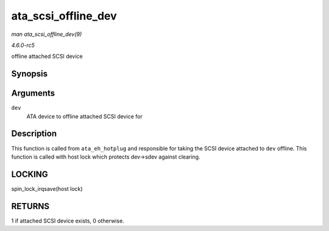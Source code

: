 .. -*- coding: utf-8; mode: rst -*-

.. _API-ata-scsi-offline-dev:

====================
ata_scsi_offline_dev
====================

*man ata_scsi_offline_dev(9)*

*4.6.0-rc5*

offline attached SCSI device


Synopsis
========

.. c:function:: int ata_scsi_offline_dev( struct ata_device * dev )

Arguments
=========

``dev``
    ATA device to offline attached SCSI device for


Description
===========

This function is called from ``ata_eh_hotplug`` and responsible for
taking the SCSI device attached to ``dev`` offline. This function is
called with host lock which protects dev->sdev against clearing.


LOCKING
=======

spin_lock_irqsave(host lock)


RETURNS
=======

1 if attached SCSI device exists, 0 otherwise.


.. ------------------------------------------------------------------------------
.. This file was automatically converted from DocBook-XML with the dbxml
.. library (https://github.com/return42/sphkerneldoc). The origin XML comes
.. from the linux kernel, refer to:
..
.. * https://github.com/torvalds/linux/tree/master/Documentation/DocBook
.. ------------------------------------------------------------------------------
